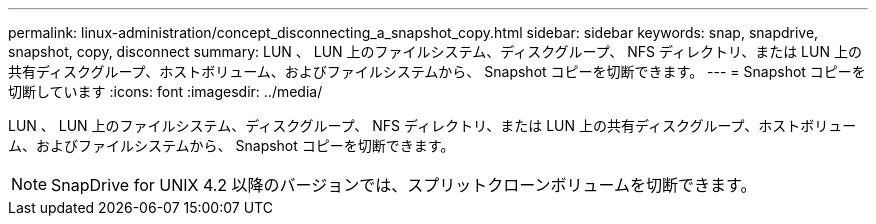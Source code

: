 ---
permalink: linux-administration/concept_disconnecting_a_snapshot_copy.html 
sidebar: sidebar 
keywords: snap, snapdrive, snapshot, copy, disconnect 
summary: LUN 、 LUN 上のファイルシステム、ディスクグループ、 NFS ディレクトリ、または LUN 上の共有ディスクグループ、ホストボリューム、およびファイルシステムから、 Snapshot コピーを切断できます。 
---
= Snapshot コピーを切断しています
:icons: font
:imagesdir: ../media/


[role="lead"]
LUN 、 LUN 上のファイルシステム、ディスクグループ、 NFS ディレクトリ、または LUN 上の共有ディスクグループ、ホストボリューム、およびファイルシステムから、 Snapshot コピーを切断できます。


NOTE: SnapDrive for UNIX 4.2 以降のバージョンでは、スプリットクローンボリュームを切断できます。
